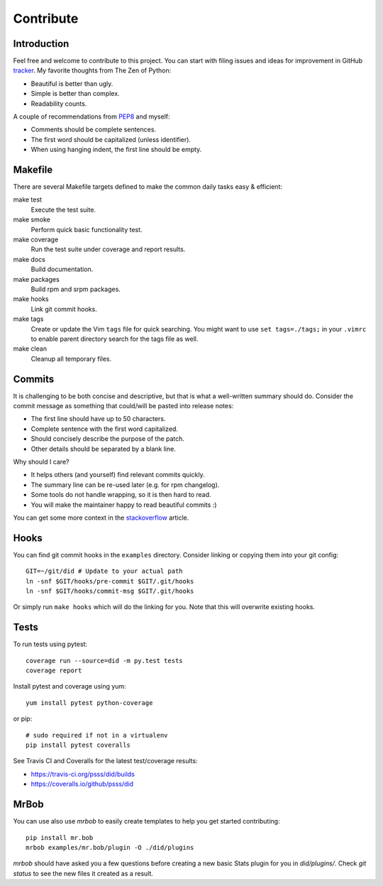 
==================
    Contribute
==================


Introduction
~~~~~~~~~~~~~~~~~~~~~~~~~~~~~~~~~~~~~~~~~~~~~~~~~~~~~~~~~~~~~~~~~~

Feel free and welcome to contribute to this project. You can start
with filing issues and ideas for improvement in GitHub tracker__.
My favorite thoughts from The Zen of Python:

* Beautiful is better than ugly.
* Simple is better than complex.
* Readability counts.

A couple of recommendations from `PEP8`__ and myself:

* Comments should be complete sentences.
* The first word should be capitalized (unless identifier).
* When using hanging indent, the first line should be empty.

__ https://github.com/psss/did/issues
__ https://www.python.org/dev/peps/pep-0008/


Makefile
~~~~~~~~~~~~~~~~~~~~~~~~~~~~~~~~~~~~~~~~~~~~~~~~~~~~~~~~~~~~~~~~~~

There are several Makefile targets defined to make the common
daily tasks easy & efficient:

make test
    Execute the test suite.

make smoke
    Perform quick basic functionality test.

make coverage
    Run the test suite under coverage and report results.

make docs
    Build documentation.

make packages
    Build rpm and srpm packages.

make hooks
    Link git commit hooks.

make tags
    Create or update the Vim ``tags`` file for quick searching.
    You might want to use ``set tags=./tags;`` in your ``.vimrc``
    to enable parent directory search for the tags file as well.

make clean
    Cleanup all temporary files.


Commits
~~~~~~~~~~~~~~~~~~~~~~~~~~~~~~~~~~~~~~~~~~~~~~~~~~~~~~~~~~~~~~~~~~

It is challenging to be both concise and descriptive, but that is
what a well-written summary should do. Consider the commit message
as something that could/will be pasted into release notes:

* The first line should have up to 50 characters.
* Complete sentence with the first word capitalized.
* Should concisely describe the purpose of the patch.
* Other details should be separated by a blank line.

Why should I care?

* It helps others (and yourself) find relevant commits quickly.
* The summary line can be re-used later (e.g. for rpm changelog).
* Some tools do not handle wrapping, so it is then hard to read.
* You will make the maintainer happy to read beautiful commits :)

You can get some more context in the `stackoverflow`__ article.

__ http://stackoverflow.com/questions/2290016/


Hooks
~~~~~~~~~~~~~~~~~~~~~~~~~~~~~~~~~~~~~~~~~~~~~~~~~~~~~~~~~~~~~~~~~~

You can find git commit hooks in the ``examples`` directory.
Consider linking or copying them into your git config::

    GIT=~/git/did # Update to your actual path
    ln -snf $GIT/hooks/pre-commit $GIT/.git/hooks
    ln -snf $GIT/hooks/commit-msg $GIT/.git/hooks

Or simply run ``make hooks`` which will do the linking for you.
Note that this will overwrite existing hooks.


Tests
~~~~~~~~~~~~~~~~~~~~~~~~~~~~~~~~~~~~~~~~~~~~~~~~~~~~~~~~~~~~~~~~~~

To run tests using pytest::

    coverage run --source=did -m py.test tests
    coverage report

Install pytest and coverage using yum::

    yum install pytest python-coverage

or pip::

    # sudo required if not in a virtualenv
    pip install pytest coveralls

See Travis CI and Coveralls for the latest test/coverage results:

* https://travis-ci.org/psss/did/builds
* https://coveralls.io/github/psss/did


MrBob
~~~~~~~~~~~~~~~~~~~~~~~~~~~~~~~~~~~~~~~~~~~~~~~~~~~~~~~~~~~~~~~~~~

You can use also use `mrbob` to easily create templates to help
you get started contributing::

    pip install mr.bob
    mrbob examples/mr.bob/plugin -O ./did/plugins

`mrbob` should have asked you a few questions before creating a
new basic Stats plugin for you in `did/plugins/`. Check `git
status` to see the new files it created as a result.
